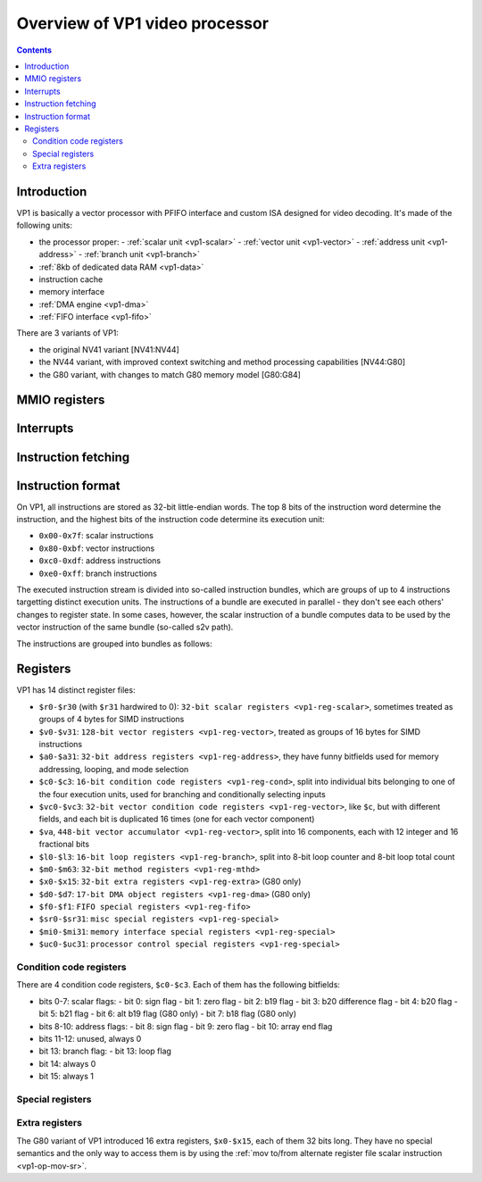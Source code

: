 .. _pvp1:

===============================
Overview of VP1 video processor
===============================

.. contents::


Introduction
============

VP1 is basically a vector processor with PFIFO interface and custom ISA
designed for video decoding.  It's made of the following units:

- the processor proper:
  - :ref:`scalar unit <vp1-scalar>`
  - :ref:`vector unit <vp1-vector>`
  - :ref:`address unit <vp1-address>`
  - :ref:`branch unit <vp1-branch>`
- :ref:`8kb of dedicated data RAM <vp1-data>`
- instruction cache
- memory interface
- :ref:`DMA engine <vp1-dma>`
- :ref:`FIFO interface <vp1-fifo>`

There are 3 variants of VP1:

- the original NV41 variant [NV41:NV44]
- the NV44 variant, with improved context switching and method processing
  capabilities [NV44:G80]
- the G80 variant, with changes to match G80 memory model [G80:G84]


MMIO registers
==============

.. space:: 8 pvp1 0x1000 VP1 video vector processor engine

   .. todo:: write me


.. _pvp1-intr:

Interrupts
==========

.. todo:: write me


Instruction fetching
====================

.. todo:: write me


Instruction format
==================

On VP1, all instructions are stored as 32-bit little-endian words.  The top
8 bits of the instruction word determine the instruction, and the highest bits
of the instruction code determine its execution unit:

- ``0x00-0x7f``: scalar instructions
- ``0x80-0xbf``: vector instructions
- ``0xc0-0xdf``: address instructions
- ``0xe0-0xff``: branch instructions

The executed instruction stream is divided into so-called instruction bundles,
which are groups of up to 4 instructions targetting distinct execution units.
The instructions of a bundle are executed in parallel - they don't see each
others' changes to register state.  In some cases, however, the scalar
instruction of a bundle computes data to be used by the vector instruction
of the same bundle (so-called s2v path).

The instructions are grouped into bundles as follows:

.. todo:: figure that out


Registers
=========

VP1 has 14 distinct register files:

- ``$r0-$r30`` (with ``$r31`` hardwired to 0): ``32-bit scalar registers
  <vp1-reg-scalar>``, sometimes treated as groups of 4 bytes for SIMD
  instructions
- ``$v0-$v31``: ``128-bit vector registers <vp1-reg-vector>``, treated
  as groups of 16 bytes for SIMD instructions
- ``$a0-$a31``: ``32-bit address registers <vp1-reg-address>``, they have
  funny bitfields used for memory addressing, looping, and mode selection
- ``$c0-$c3``: ``16-bit condition code registers <vp1-reg-cond>``, split
  into individual bits belonging to one of the four execution units, used
  for branching and conditionally selecting inputs
- ``$vc0-$vc3``: ``32-bit vector condition code registers
  <vp1-reg-vector>``, like ``$c``, but with different fields, and each
  bit is duplicated 16 times (one for each vector component)
- ``$va``, ``448-bit vector accumulator <vp1-reg-vector>``, split into
  16 components, each with 12 integer and 16 fractional bits
- ``$l0-$l3``: ``16-bit loop registers <vp1-reg-branch>``, split into 8-bit
  loop counter and 8-bit loop total count
- ``$m0-$m63``: ``32-bit method registers <vp1-reg-mthd>``
- ``$x0-$x15``: ``32-bit extra registers <vp1-reg-extra>`` (G80 only)
- ``$d0-$d7``: ``17-bit DMA object registers <vp1-reg-dma>`` (G80 only)
- ``$f0-$f1``: ``FIFO special registers <vp1-reg-fifo>``
- ``$sr0-$sr31``: ``misc special registers <vp1-reg-special>``
- ``$mi0-$mi31``: ``memory interface special registers <vp1-reg-special>``
- ``$uc0-$uc31``: ``processor control special registers <vp1-reg-special>``

.. todo:: incomplete for <G80


.. _vp1-reg-cond:

Condition code registers
------------------------

There are 4 condition code registers, ``$c0-$c3``.  Each of them has
the following bitfields:

- bits 0-7: scalar flags:
  - bit 0: sign flag
  - bit 1: zero flag
  - bit 2: b19 flag
  - bit 3: b20 difference flag
  - bit 4: b20 flag
  - bit 5: b21 flag
  - bit 6: alt b19 flag (G80 only)
  - bit 7: b18 flag (G80 only)
- bits 8-10: address flags:
  - bit 8: sign flag
  - bit 9: zero flag
  - bit 10: array end flag
- bits 11-12: unused, always 0
- bit 13: branch flag:
  - bit 13: loop flag
- bit 14: always 0
- bit 15: always 1


.. _vp1-reg-special:
.. _vp1-reg-mi:
.. _vp1-reg-uc:

Special registers
-----------------

.. todo:: write me


.. _vp1-reg-extra:

Extra registers
---------------

The G80 variant of VP1 introduced 16 extra registers, ``$x0-$x15``, each of
them 32 bits long. They have no special semantics and the only way to access
them is by using the :ref:`mov to/from alternate register file scalar
instruction <vp1-op-mov-sr>`.

